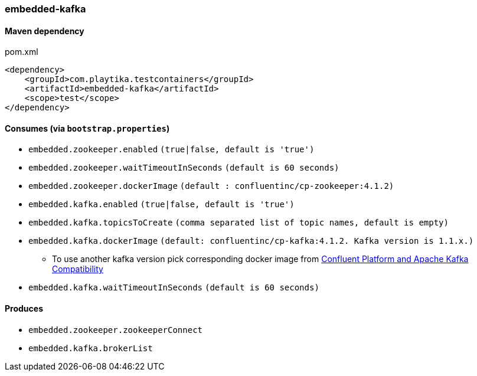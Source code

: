 === embedded-kafka

==== Maven dependency

.pom.xml
[source,xml]
----
<dependency>
    <groupId>com.playtika.testcontainers</groupId>
    <artifactId>embedded-kafka</artifactId>
    <scope>test</scope>
</dependency>
----

==== Consumes (via `bootstrap.properties`)
* `embedded.zookeeper.enabled` `(true|false, default is 'true')`
* `embedded.zookeeper.waitTimeoutInSeconds` `(default is 60 seconds)`
* `embedded.zookeeper.dockerImage` `(default : confluentinc/cp-zookeeper:4.1.2)`
* `embedded.kafka.enabled` `(true|false, default is 'true')`
* `embedded.kafka.topicsToCreate` `(comma separated list of topic names, default is empty)`
* `embedded.kafka.dockerImage` `(default: confluentinc/cp-kafka:4.1.2. Kafka version is 1.1.x.)`
** To use another kafka version pick corresponding docker image from https://docs.confluent.io/current/installation/versions-interoperability.html#cp-and-apache-kafka-compatibility[Confluent Platform and Apache Kafka Compatibility]
* `embedded.kafka.waitTimeoutInSeconds` `(default is 60 seconds)`

==== Produces

* `embedded.zookeeper.zookeeperConnect`
* `embedded.kafka.brokerList`


//TODO: example missing
